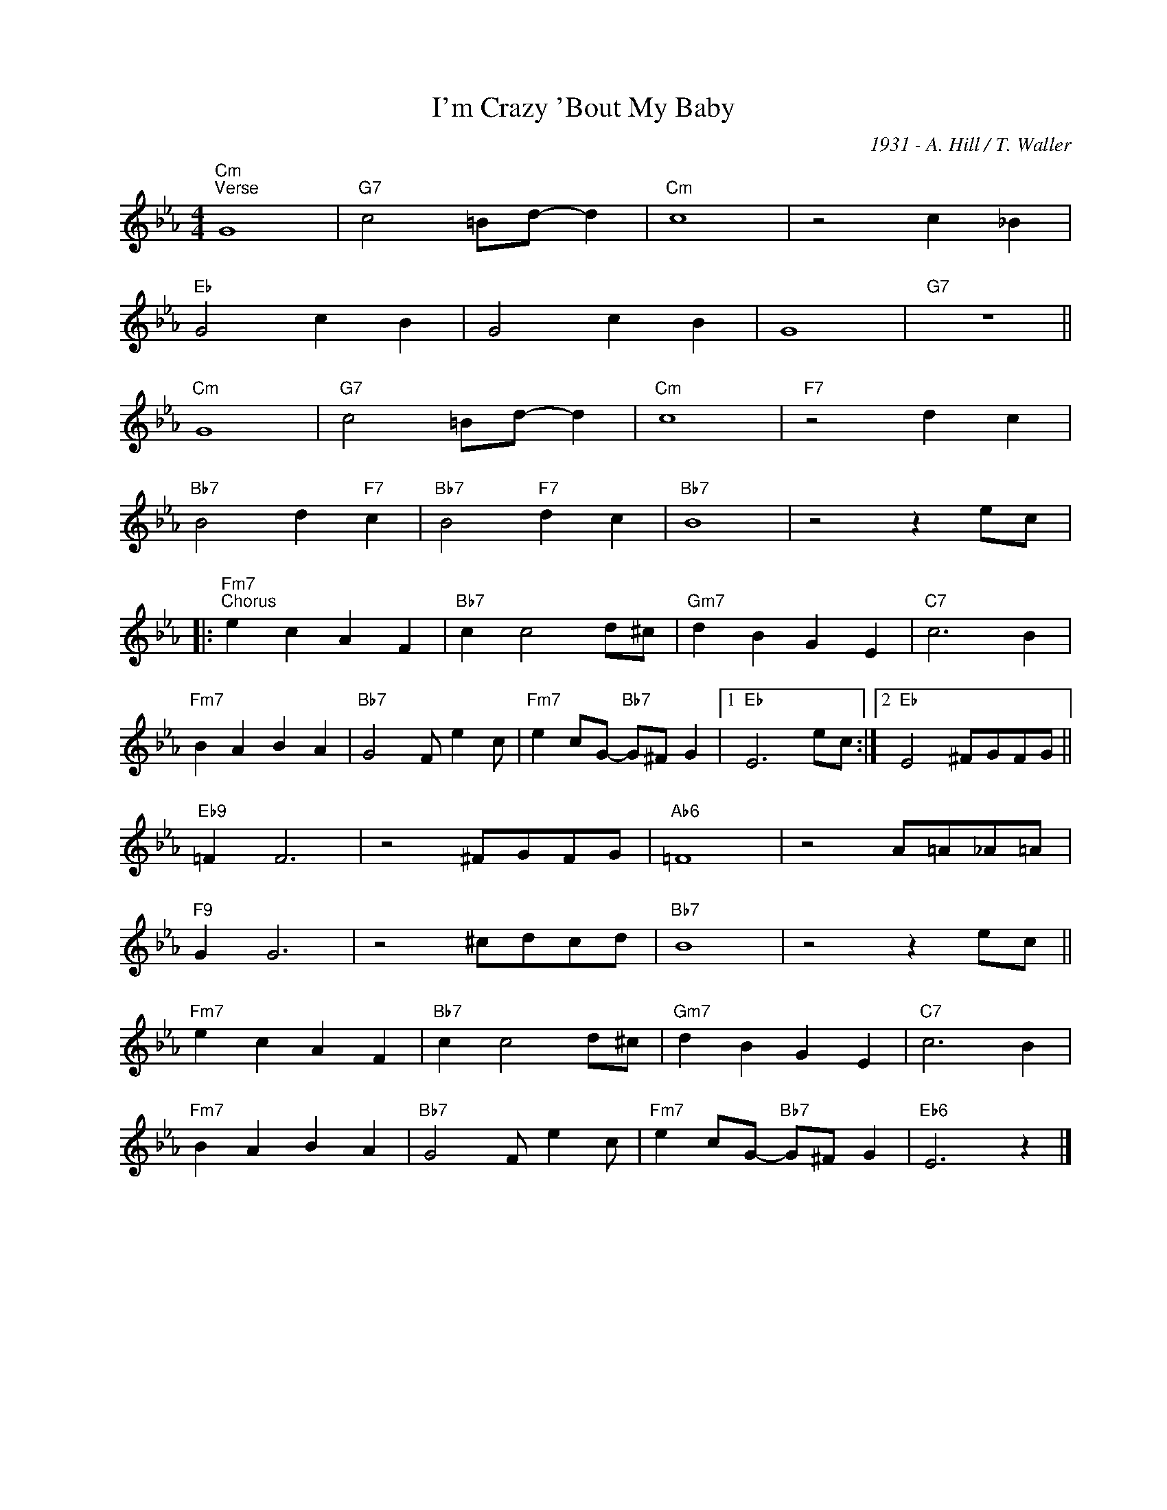 X:1
T:I'm Crazy 'Bout My Baby
C:1931 - A. Hill / T. Waller
Z:www.realbook.site
L:1/4
M:4/4
I:linebreak $
K:Eb
V:1 treble nm=" " snm=" "
V:1
"Cm""^Verse" G4 |"G7" c2 =B/d/- d |"Cm" c4 | z2 c _B |$"Eb" G2 c B | G2 c B | G4 |"G7" z4 ||$ %8
"Cm" G4 |"G7" c2 =B/d/- d |"Cm" c4 |"F7" z2 d c |$"Bb7" B2 d"F7" c |"Bb7" B2"F7" d c |"Bb7" B4 | %15
 z2 z e/c/ |:$"Fm7""^Chorus" e c A F |"Bb7" c c2 d/^c/ |"Gm7" d B G E |"C7" c3 B |$"Fm7" B A B A | %21
"Bb7" G2 F/ e c/ |"Fm7" e c/G/-"Bb7" G/^F/ G |1"Eb" E3 e/c/ :|2"Eb" E2 ^F/G/F/G/ ||$"Eb9" =F F3 | %26
 z2 ^F/G/F/G/ |"Ab6" =F4 | z2 A/=A/_A/=A/ |$"F9" G G3 | z2 ^c/d/c/d/ |"Bb7" B4 | z2 z e/c/ ||$ %33
"Fm7" e c A F |"Bb7" c c2 d/^c/ |"Gm7" d B G E |"C7" c3 B |$"Fm7" B A B A |"Bb7" G2 F/ e c/ | %39
"Fm7" e c/G/-"Bb7" G/^F/ G |"Eb6" E3 z |] %41

